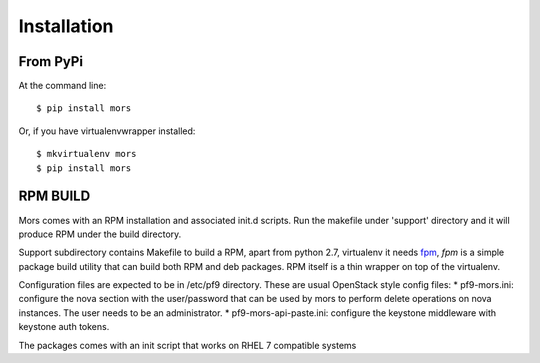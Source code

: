 ============
Installation
============

From PyPi
~~~~~~~~~~~~~~~~~~~~~
At the command line::

    $ pip install mors

Or, if you have virtualenvwrapper installed::

    $ mkvirtualenv mors
    $ pip install mors


RPM BUILD
~~~~~~~~~~~~~~~~~~~~~

Mors comes with an RPM installation and associated init.d scripts. Run the makefile under 'support' directory
and it will produce RPM under the build directory.

Support subdirectory contains Makefile to build a RPM, apart from python
2.7, virtualenv it needs `fpm`_, *fpm* is a simple package build utility
that can build both RPM and deb packages. RPM itself is a thin wrapper
on top of the virtualenv.

Configuration files are expected to be in /etc/pf9 directory. These are
usual OpenStack style config files: \* pf9-mors.ini: configure the nova
section with the user/password that can be used by mors to perform
delete operations on nova instances. The user needs to be an
administrator. \* pf9-mors-api-paste.ini: configure the keystone
middleware with keystone auth tokens.

The packages comes with an init script that works on RHEL 7 compatible
systems

.. _fpm: https://github.com/jordansissel/fpm
